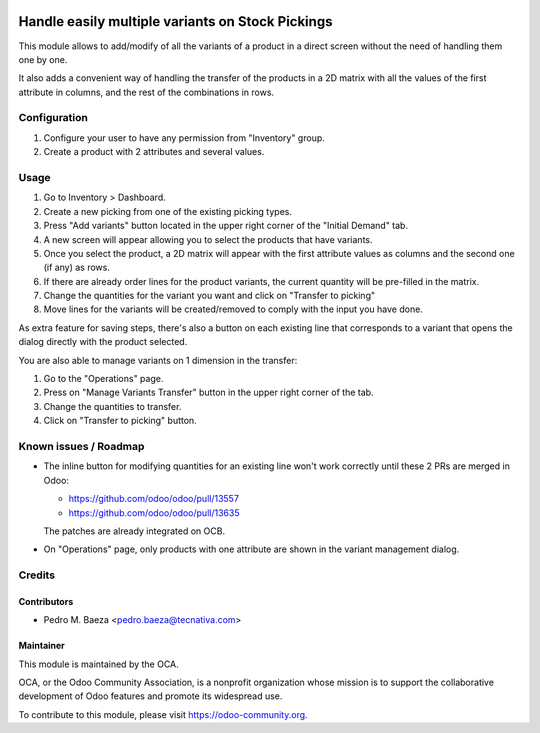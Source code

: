 .. image:: https://img.shields.io/badge/licence-AGPL--3-blue.svg
   :target: https://www.gnu.org/licenses/agpl.html
   :alt: License: AGPL-3

=================================================
Handle easily multiple variants on Stock Pickings
=================================================

This module allows to add/modify of all the variants of a product in a direct
screen without the need of handling them one by one.

It also adds a convenient way of handling the transfer of the products in a
2D matrix with all the values of the first attribute in columns, and the
rest of the combinations in rows.

Configuration
=============

#. Configure your user to have any permission from "Inventory" group.
#. Create a product with 2 attributes and several values.

Usage
=====

#. Go to Inventory > Dashboard.
#. Create a new picking from one of the existing picking types.
#. Press "Add variants" button located in the upper right corner of the
   "Initial Demand" tab.
#. A new screen will appear allowing you to select the products that have
   variants.
#. Once you select the product, a 2D matrix will appear with the first
   attribute values as columns and the second one (if any) as rows.
#. If there are already order lines for the product variants, the current
   quantity will be pre-filled in the matrix.
#. Change the quantities for the variant you want and click on "Transfer to
   picking"
#. Move lines for the variants will be created/removed to comply with the
   input you have done.

As extra feature for saving steps, there's also a button on each existing line
that corresponds to a variant that opens the dialog directly with the product
selected.

You are also able to manage variants on 1 dimension in the transfer:

#. Go to the "Operations" page.
#. Press on "Manage Variants Transfer" button in the upper right corner of the
   tab.
#. Change the quantities to transfer.
#. Click on "Transfer to picking" button.

.. image:: https://odoo-community.org/website/image/ir.attachment/5784_f2813bd/datas
   :alt: Try me on Runbot
   :target: https://runbot.odoo-community.org/runbot/137/10.0

Known issues / Roadmap
======================

* The inline button for modifying quantities for an existing line won't
  work correctly until these 2 PRs are merged in Odoo:

  * https://github.com/odoo/odoo/pull/13557
  * https://github.com/odoo/odoo/pull/13635

  The patches are already integrated on OCB.

* On "Operations" page, only products with one attribute are shown in the 
  variant management dialog.

Credits
=======

Contributors
------------

* Pedro M. Baeza <pedro.baeza@tecnativa.com>

Maintainer
----------

.. image:: https://odoo-community.org/logo.png
   :alt: Odoo Community Association
   :target: https://odoo-community.org

This module is maintained by the OCA.

OCA, or the Odoo Community Association, is a nonprofit organization whose
mission is to support the collaborative development of Odoo features and
promote its widespread use.

To contribute to this module, please visit https://odoo-community.org.


